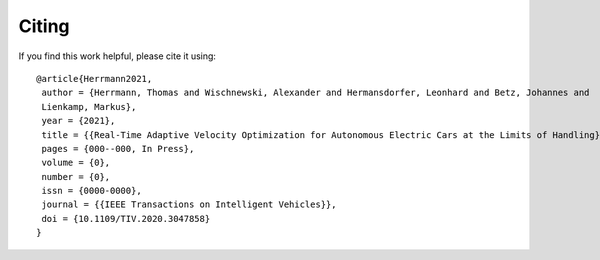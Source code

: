 Citing
============

If you find this work helpful, please cite it using::

    @article{Herrmann2021,
     author = {Herrmann, Thomas and Wischnewski, Alexander and Hermansdorfer, Leonhard and Betz, Johannes and
     Lienkamp, Markus},
     year = {2021},
     title = {{Real-Time Adaptive Velocity Optimization for Autonomous Electric Cars at the Limits of Handling}},
     pages = {000--000, In Press},
     volume = {0},
     number = {0},
     issn = {0000-0000},
     journal = {{IEEE Transactions on Intelligent Vehicles}},
     doi = {10.1109/TIV.2020.3047858}
    }

